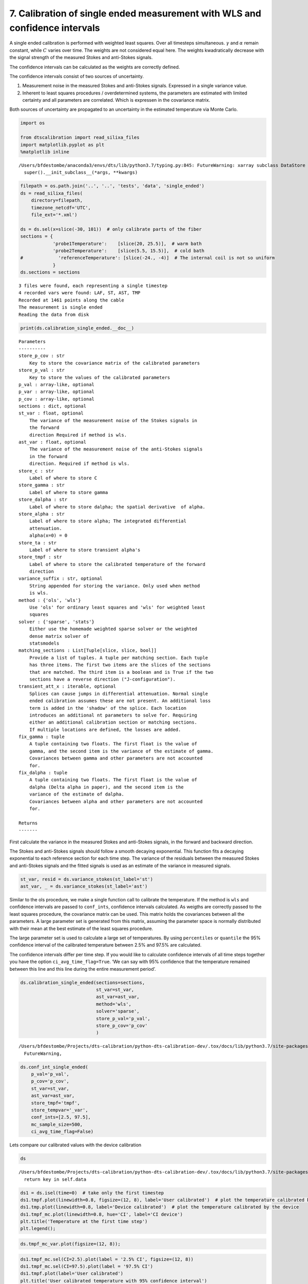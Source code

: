 7. Calibration of single ended measurement with WLS and confidence intervals
============================================================================

A single ended calibration is performed with weighted least squares.
Over all timesteps simultaneous. :math:`\gamma` and :math:`\alpha`
remain constant, while :math:`C` varies over time. The weights are not
considered equal here. The weights kwadratically decrease with the
signal strength of the measured Stokes and anti-Stokes signals.

The confidence intervals can be calculated as the weights are correctly
defined.

The confidence intervals consist of two sources of uncertainty.

1. Measurement noise in the measured Stokes and anti-Stokes signals.
   Expressed in a single variance value.
2. Inherent to least squares procedures / overdetermined systems, the
   parameters are estimated with limited certainty and all parameters
   are correlated. Which is expressen in the covariance matrix.

Both sources of uncertainty are propagated to an uncertainty in the
estimated temperature via Monte Carlo.

.. code:: ipython3

    import os
    
    from dtscalibration import read_silixa_files
    import matplotlib.pyplot as plt
    %matplotlib inline


.. parsed-literal::

    /Users/bfdestombe/anaconda3/envs/dts/lib/python3.7/typing.py:845: FutureWarning: xarray subclass DataStore should explicitly define __slots__
      super().__init_subclass__(*args, **kwargs)


.. code:: ipython3

    filepath = os.path.join('..', '..', 'tests', 'data', 'single_ended')
    ds = read_silixa_files(
        directory=filepath,
        timezone_netcdf='UTC',
        file_ext='*.xml')
    
    ds = ds.sel(x=slice(-30, 101))  # only calibrate parts of the fiber
    sections = {
                'probe1Temperature':    [slice(20, 25.5)],  # warm bath
                'probe2Temperature':    [slice(5.5, 15.5)],  # cold bath
    #             'referenceTemperature': [slice(-24., -4)]  # The internal coil is not so uniform
                }
    ds.sections = sections


.. parsed-literal::

    3 files were found, each representing a single timestep
    4 recorded vars were found: LAF, ST, AST, TMP
    Recorded at 1461 points along the cable
    The measurement is single ended
    Reading the data from disk


.. code:: ipython3

    print(ds.calibration_single_ended.__doc__)


.. parsed-literal::

    
    
            Parameters
            ----------
            store_p_cov : str
                Key to store the covariance matrix of the calibrated parameters
            store_p_val : str
                Key to store the values of the calibrated parameters
            p_val : array-like, optional
            p_var : array-like, optional
            p_cov : array-like, optional
            sections : dict, optional
            st_var : float, optional
                The variance of the measurement noise of the Stokes signals in
                the forward
                direction Required if method is wls.
            ast_var : float, optional
                The variance of the measurement noise of the anti-Stokes signals
                in the forward
                direction. Required if method is wls.
            store_c : str
                Label of where to store C
            store_gamma : str
                Label of where to store gamma
            store_dalpha : str
                Label of where to store dalpha; the spatial derivative  of alpha.
            store_alpha : str
                Label of where to store alpha; The integrated differential
                attenuation.
                alpha(x=0) = 0
            store_ta : str
                Label of where to store transient alpha's
            store_tmpf : str
                Label of where to store the calibrated temperature of the forward
                direction
            variance_suffix : str, optional
                String appended for storing the variance. Only used when method
                is wls.
            method : {'ols', 'wls'}
                Use 'ols' for ordinary least squares and 'wls' for weighted least
                squares
            solver : {'sparse', 'stats'}
                Either use the homemade weighted sparse solver or the weighted
                dense matrix solver of
                statsmodels
            matching_sections : List[Tuple[slice, slice, bool]]
                Provide a list of tuples. A tuple per matching section. Each tuple
                has three items. The first two items are the slices of the sections
                that are matched. The third item is a boolean and is True if the two
                sections have a reverse direction ("J-configuration").
            transient_att_x : iterable, optional
                Splices can cause jumps in differential attenuation. Normal single
                ended calibration assumes these are not present. An additional loss
                term is added in the 'shadow' of the splice. Each location
                introduces an additional nt parameters to solve for. Requiring
                either an additional calibration section or matching sections.
                If multiple locations are defined, the losses are added.
            fix_gamma : tuple
                A tuple containing two floats. The first float is the value of
                gamma, and the second item is the variance of the estimate of gamma.
                Covariances between gamma and other parameters are not accounted
                for.
            fix_dalpha : tuple
                A tuple containing two floats. The first float is the value of
                dalpha (Delta alpha in paper), and the second item is the
                variance of the estimate of dalpha.
                Covariances between alpha and other parameters are not accounted
                for.
    
            Returns
            -------
    
            


First calculate the variance in the measured Stokes and anti-Stokes
signals, in the forward and backward direction.

The Stokes and anti-Stokes signals should follow a smooth decaying
exponential. This function fits a decaying exponential to each reference
section for each time step. The variance of the residuals between the
measured Stokes and anti-Stokes signals and the fitted signals is used
as an estimate of the variance in measured signals.

.. code:: ipython3

    st_var, resid = ds.variance_stokes(st_label='st')
    ast_var, _ = ds.variance_stokes(st_label='ast')

Similar to the ols procedure, we make a single function call to
calibrate the temperature. If the method is ``wls`` and confidence
intervals are passed to ``conf_ints``, confidence intervals calculated.
As weigths are correctly passed to the least squares procedure, the
covariance matrix can be used. This matrix holds the covariances between
all the parameters. A large parameter set is generated from this matrix,
assuming the parameter space is normally distributed with their mean at
the best estimate of the least squares procedure.

The large parameter set is used to calculate a large set of
temperatures. By using ``percentiles`` or ``quantile`` the 95%
confidence interval of the calibrated temperature between 2.5% and 97.5%
are calculated.

The confidence intervals differ per time step. If you would like to
calculate confidence intervals of all time steps together you have the
option ``ci_avg_time_flag=True``. ‘We can say with 95% confidence that
the temperature remained between this line and this line during the
entire measurement period’.

.. code:: ipython3

    ds.calibration_single_ended(sections=sections,
                                st_var=st_var,
                                ast_var=ast_var,
                                method='wls',
                                solver='sparse',
                                store_p_val='p_val',
                                store_p_cov='p_cov'
                                )


.. parsed-literal::

    /Users/bfdestombe/Projects/dts-calibration/python-dts-calibration-dev/.tox/docs/lib/python3.7/site-packages/dask/array/core.py:1361: FutureWarning: The `numpy.ndim` function is not implemented by Dask array. You may want to use the da.map_blocks function or something similar to silence this warning. Your code may stop working in a future release.
      FutureWarning,


.. code:: ipython3

    ds.conf_int_single_ended(
        p_val='p_val',
        p_cov='p_cov',
        st_var=st_var,
        ast_var=ast_var,
        store_tmpf='tmpf',
        store_tempvar='_var',
        conf_ints=[2.5, 97.5],
        mc_sample_size=500,
        ci_avg_time_flag=False)

Lets compare our calibrated values with the device calibration

.. code:: ipython3

    ds


.. parsed-literal::

    /Users/bfdestombe/Projects/dts-calibration/python-dts-calibration-dev/.tox/docs/lib/python3.7/site-packages/xarray/core/dataarray.py:669: FutureWarning: elementwise comparison failed; returning scalar instead, but in the future will perform elementwise comparison
      return key in self.data




.. raw:: html

    <pre>&lt;dtscalibration.DataStore&gt;
    Sections:
        probe1Temperature      ( 18.02 +/- 0.00°C)	20.00 - 25.50
        probe2Temperature      (  6.62 +/- 0.00°C)	5.50 - 15.50
    Dimensions:                (CI: 2, params1: 5, params2: 5, time: 3, x: 1030)
    Coordinates:
      * x                      (x) float64 -29.9 -29.78 -29.65 ... 100.6 100.8 100.9
        filename               (time) &lt;U31 &#x27;channel 2_20180504132202074.xml&#x27; ... &#x27;channel 2_20180504132303723.xml&#x27;
        filename_tstamp        (time) int64 20180504132202074 ... 20180504132303723
        timestart              (time) datetime64[ns] 2018-05-04T12:22:02.710000 ... 2018-05-04T12:23:03.716000
        timeend                (time) datetime64[ns] 2018-05-04T12:22:32.710000 ... 2018-05-04T12:23:33.716000
      * time                   (time) datetime64[ns] 2018-05-04T12:22:17.710000 ... 2018-05-04T12:23:18.716000
        acquisitiontimeFW      (time) timedelta64[ns] 00:00:30 00:00:30 00:00:30
      * CI                     (CI) float64 2.5 97.5
    Dimensions without coordinates: params1, params2
    Data variables:
        st                     (x, time) float64 6.267e+03 6.272e+03 ... 2.619e+03
        ast                    (x, time) float64 5.473e+03 5.473e+03 ... 2.09e+03
        tmp                    (x, time) float64 24.9 24.81 24.92 ... 10.63 10.71
        acquisitionTime        (time) float32 30.71 30.702 30.716
        referenceTemperature   (time) float32 24.5187 24.5168 24.5138
        probe1Temperature      (time) float32 18.0204 18.0211 18.0216
        probe2Temperature      (time) float32 6.61986 6.61692 6.61695
        referenceProbeVoltage  (time) float32 0.123199 0.123198 0.123198
        probe1Voltage          (time) float32 0.12 0.12 0.12
        probe2Voltage          (time) float32 0.115 0.115 0.115
        userAcquisitionTimeFW  (time) float32 30.0 30.0 30.0
        gamma                  float64 481.9
        dalpha                 float64 -2.073e-05
        alpha                  (x) float64 0.0006198 0.0006171 ... -0.002091
        c                      (time) float64 1.478 1.477 1.477
        gamma_var              float64 0.4209
        dalpha_var             float64 4.66e-11
        c_var                  (time) float64 5.666e-06 5.666e-06 5.666e-06
        tmpf                   (x, time) float64 25.46 25.36 25.47 ... 10.1 10.18
        p_val                  (params1) float64 481.9 -2.073e-05 1.478 1.477 1.477
        p_cov                  (params1, params2) float64 0.4209 ... 5.666e-06
        tmpf_mc_var            (x, time) float64 dask.array&lt;chunksize=(1030, 3), meta=np.ndarray&gt;
        tmpf_mc                (CI, x, time) float64 dask.array&lt;chunksize=(2, 1030, 3), meta=np.ndarray&gt;
    Attributes:
        uid:                                                                     ...
        nameWell:                                                                ...
        nameWellbore:                                                            ...
        name:                                                                    ...
        indexType:                                                               ...
        startIndex:uom:                                                          ...
        startIndex:#text:                                                        ...
        endIndex:uom:                                                            ...
        endIndex:#text:                                                          ...
    
    .. and many more attributes. See: ds.attrs</pre>



.. code:: ipython3

    ds1 = ds.isel(time=0)  # take only the first timestep
    ds1.tmpf.plot(linewidth=0.8, figsize=(12, 8), label='User calibrated')  # plot the temperature calibrated by us
    ds1.tmp.plot(linewidth=0.8, label='Device calibrated')  # plot the temperature calibrated by the device
    ds1.tmpf_mc.plot(linewidth=0.8, hue='CI', label='CI device')
    plt.title('Temperature at the first time step')
    plt.legend();



.. image:: 07Calibrate_single_wls.ipynb_files/07Calibrate_single_wls.ipynb_12_0.png


.. code:: ipython3

    ds.tmpf_mc_var.plot(figsize=(12, 8));



.. image:: 07Calibrate_single_wls.ipynb_files/07Calibrate_single_wls.ipynb_13_0.png


.. code:: ipython3

    ds1.tmpf_mc.sel(CI=2.5).plot(label = '2.5% CI', figsize=(12, 8))
    ds1.tmpf_mc.sel(CI=97.5).plot(label = '97.5% CI')
    ds1.tmpf.plot(label='User calibrated')
    plt.title('User calibrated temperature with 95% confidence interval')
    plt.legend();



.. image:: 07Calibrate_single_wls.ipynb_files/07Calibrate_single_wls.ipynb_14_0.png


We can tell from the graph above that the 95% confidence interval widens
furtherdown the cable. Lets have a look at the calculated variance along
the cable for a single timestep. According to the device manufacturer
this should be around 0.0059 degC.

.. code:: ipython3

    ds1.tmpf_mc_var.plot(figsize=(12, 8));



.. image:: 07Calibrate_single_wls.ipynb_files/07Calibrate_single_wls.ipynb_16_0.png


The variance of the temperature measurement appears to be larger than
what the manufacturer reports. This is already the case for the internal
cable; it is not caused by a dirty connector/bad splice on our side.
Maybe the length of the calibration section was not sufficient.

At 30 m the variance sharply increases. There are several possible
explanations. E.g., large temperatures or decreased signal strength.

Lets have a look at the Stokes and anti-Stokes signal.

.. code:: ipython3

    ds1.st.plot(figsize=(12, 8))
    ds1.ast.plot();



.. image:: 07Calibrate_single_wls.ipynb_files/07Calibrate_single_wls.ipynb_18_0.png


Clearly there was a bad splice at 30 m that resulted in the sharp
increase of measurement uncertainty for the cable section after the bad
splice.

